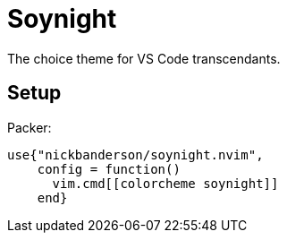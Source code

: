 = Soynight

The choice theme for VS Code transcendants.

== Setup

Packer:
 
....
use{"nickbanderson/soynight.nvim",
    config = function()
      vim.cmd[[colorcheme soynight]]
    end}
....
